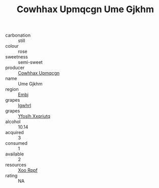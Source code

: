 :PROPERTIES:
:ID:                     7bd9794a-d0f9-455c-b65a-49bfb3aac656
:END:
#+TITLE: Cowhhax Upmqcgn Ume Gjkhm 

- carbonation :: still
- colour :: rose
- sweetness :: semi-sweet
- producer :: [[id:3e62d896-76d3-4ade-b324-cd466bcc0e07][Cowhhax Upmqcgn]]
- name :: Ume Gjkhm
- region :: [[id:fc068556-7250-4aaf-80dc-574ec0c659d9][Embj]]
- grapes :: [[id:418b9689-f8de-4492-b893-3f048b747884][Igwhrl]]
- grapes :: [[id:d983c0ef-ea5e-418b-8800-286091b391da][Yfoslh Xxqriutq]]
- alcohol :: 10.14
- acquired :: 3
- consumed :: 1
- available :: 2
- resources :: [[id:4b330cbb-3bc3-4520-af0a-aaa1a7619fa3][Xoo Rppf]]
- rating :: NA


